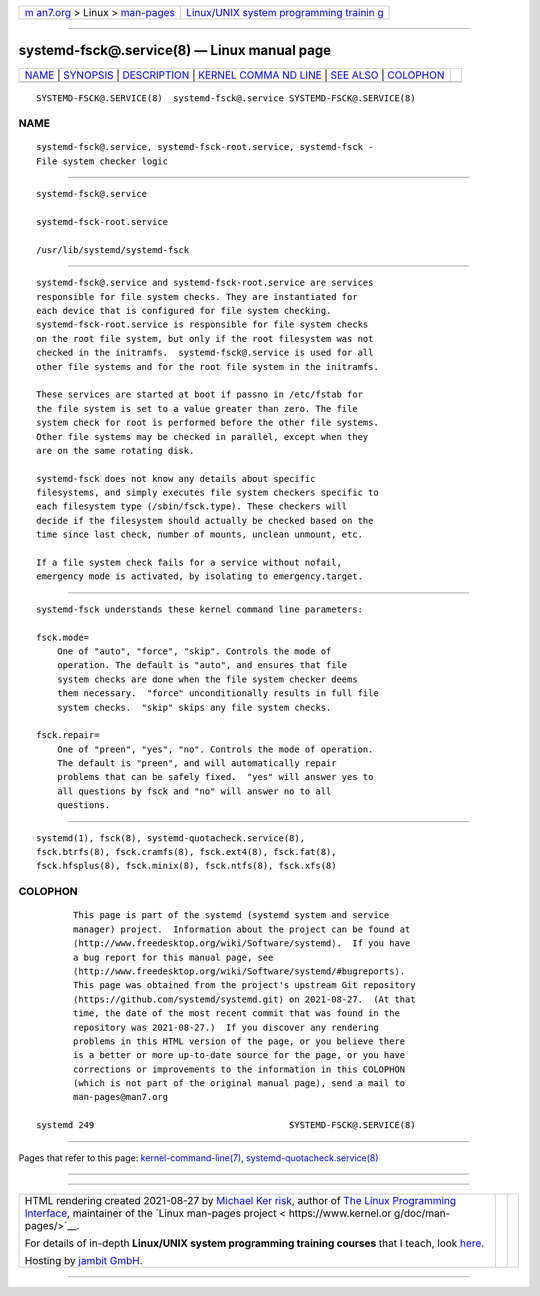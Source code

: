 .. container:: page-top

.. container:: nav-bar

   +----------------------------------+----------------------------------+
   | `m                               | `Linux/UNIX system programming   |
   | an7.org <../../../index.html>`__ | trainin                          |
   | > Linux >                        | g <http://man7.org/training/>`__ |
   | `man-pages <../index.html>`__    |                                  |
   +----------------------------------+----------------------------------+

--------------

systemd-fsck@.service(8) — Linux manual page
============================================

+-----------------------------------+-----------------------------------+
| `NAME <#NAME>`__ \|               |                                   |
| `SYNOPSIS <#SYNOPSIS>`__ \|       |                                   |
| `DESCRIPTION <#DESCRIPTION>`__ \| |                                   |
| `KERNEL COMMA                     |                                   |
| ND LINE <#KERNEL_COMMAND_LINE>`__ |                                   |
| \| `SEE ALSO <#SEE_ALSO>`__ \|    |                                   |
| `COLOPHON <#COLOPHON>`__          |                                   |
+-----------------------------------+-----------------------------------+
| .. container:: man-search-box     |                                   |
+-----------------------------------+-----------------------------------+

::

   SYSTEMD-FSCK@.SERVICE(8)  systemd-fsck@.service SYSTEMD-FSCK@.SERVICE(8)

NAME
-------------------------------------------------

::

          systemd-fsck@.service, systemd-fsck-root.service, systemd-fsck -
          File system checker logic


---------------------------------------------------------

::

          systemd-fsck@.service

          systemd-fsck-root.service

          /usr/lib/systemd/systemd-fsck


---------------------------------------------------------------

::

          systemd-fsck@.service and systemd-fsck-root.service are services
          responsible for file system checks. They are instantiated for
          each device that is configured for file system checking.
          systemd-fsck-root.service is responsible for file system checks
          on the root file system, but only if the root filesystem was not
          checked in the initramfs.  systemd-fsck@.service is used for all
          other file systems and for the root file system in the initramfs.

          These services are started at boot if passno in /etc/fstab for
          the file system is set to a value greater than zero. The file
          system check for root is performed before the other file systems.
          Other file systems may be checked in parallel, except when they
          are on the same rotating disk.

          systemd-fsck does not know any details about specific
          filesystems, and simply executes file system checkers specific to
          each filesystem type (/sbin/fsck.type). These checkers will
          decide if the filesystem should actually be checked based on the
          time since last check, number of mounts, unclean unmount, etc.

          If a file system check fails for a service without nofail,
          emergency mode is activated, by isolating to emergency.target.


-------------------------------------------------------------------------------

::

          systemd-fsck understands these kernel command line parameters:

          fsck.mode=
              One of "auto", "force", "skip". Controls the mode of
              operation. The default is "auto", and ensures that file
              system checks are done when the file system checker deems
              them necessary.  "force" unconditionally results in full file
              system checks.  "skip" skips any file system checks.

          fsck.repair=
              One of "preen", "yes", "no". Controls the mode of operation.
              The default is "preen", and will automatically repair
              problems that can be safely fixed.  "yes" will answer yes to
              all questions by fsck and "no" will answer no to all
              questions.


---------------------------------------------------------

::

          systemd(1), fsck(8), systemd-quotacheck.service(8),
          fsck.btrfs(8), fsck.cramfs(8), fsck.ext4(8), fsck.fat(8),
          fsck.hfsplus(8), fsck.minix(8), fsck.ntfs(8), fsck.xfs(8)

COLOPHON
---------------------------------------------------------

::

          This page is part of the systemd (systemd system and service
          manager) project.  Information about the project can be found at
          ⟨http://www.freedesktop.org/wiki/Software/systemd⟩.  If you have
          a bug report for this manual page, see
          ⟨http://www.freedesktop.org/wiki/Software/systemd/#bugreports⟩.
          This page was obtained from the project's upstream Git repository
          ⟨https://github.com/systemd/systemd.git⟩ on 2021-08-27.  (At that
          time, the date of the most recent commit that was found in the
          repository was 2021-08-27.)  If you discover any rendering
          problems in this HTML version of the page, or you believe there
          is a better or more up-to-date source for the page, or you have
          corrections or improvements to the information in this COLOPHON
          (which is not part of the original manual page), send a mail to
          man-pages@man7.org

   systemd 249                                     SYSTEMD-FSCK@.SERVICE(8)

--------------

Pages that refer to this page:
`kernel-command-line(7) <../man7/kernel-command-line.7.html>`__, 
`systemd-quotacheck.service(8) <../man8/systemd-quotacheck.service.8.html>`__

--------------

--------------

.. container:: footer

   +-----------------------+-----------------------+-----------------------+
   | HTML rendering        |                       | |Cover of TLPI|       |
   | created 2021-08-27 by |                       |                       |
   | `Michael              |                       |                       |
   | Ker                   |                       |                       |
   | risk <https://man7.or |                       |                       |
   | g/mtk/index.html>`__, |                       |                       |
   | author of `The Linux  |                       |                       |
   | Programming           |                       |                       |
   | Interface <https:     |                       |                       |
   | //man7.org/tlpi/>`__, |                       |                       |
   | maintainer of the     |                       |                       |
   | `Linux man-pages      |                       |                       |
   | project <             |                       |                       |
   | https://www.kernel.or |                       |                       |
   | g/doc/man-pages/>`__. |                       |                       |
   |                       |                       |                       |
   | For details of        |                       |                       |
   | in-depth **Linux/UNIX |                       |                       |
   | system programming    |                       |                       |
   | training courses**    |                       |                       |
   | that I teach, look    |                       |                       |
   | `here <https://ma     |                       |                       |
   | n7.org/training/>`__. |                       |                       |
   |                       |                       |                       |
   | Hosting by `jambit    |                       |                       |
   | GmbH                  |                       |                       |
   | <https://www.jambit.c |                       |                       |
   | om/index_en.html>`__. |                       |                       |
   +-----------------------+-----------------------+-----------------------+

--------------

.. container:: statcounter

   |Web Analytics Made Easy - StatCounter|

.. |Cover of TLPI| image:: https://man7.org/tlpi/cover/TLPI-front-cover-vsmall.png
   :target: https://man7.org/tlpi/
.. |Web Analytics Made Easy - StatCounter| image:: https://c.statcounter.com/7422636/0/9b6714ff/1/
   :class: statcounter
   :target: https://statcounter.com/

